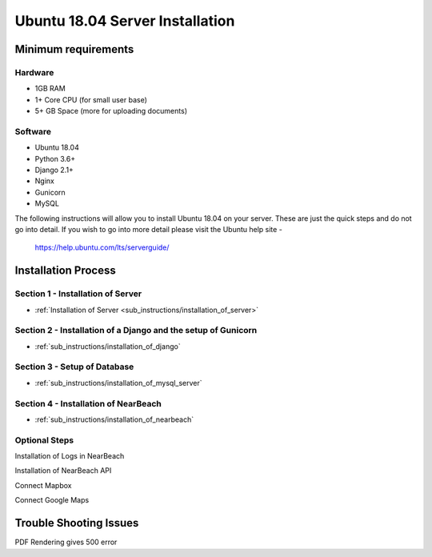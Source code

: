 .. _server-installation:

================================
Ubuntu 18.04 Server Installation
================================

--------------------
Minimum requirements
--------------------

^^^^^^^^
Hardware
^^^^^^^^

* 1GB RAM
* 1+ Core CPU (for small user base)
* 5+ GB Space (more for uploading documents)

^^^^^^^^
Software
^^^^^^^^

* Ubuntu 18.04
* Python 3.6+
* Django 2.1+
* Nginx
* Gunicorn
* MySQL

The following instructions will allow you to install Ubuntu 18.04 on your server.
These are just the quick steps and do not go into detail. If you wish to go into
more detail please visit the Ubuntu help site -
 `https://help.ubuntu.com/lts/serverguide/ <https://help.ubuntu.com/lts/serverguide/>`_

--------------------
Installation Process
--------------------

^^^^^^^^^^^^^^^^^^^^^^^^^^^^^^^^^^
Section 1 - Installation of Server
^^^^^^^^^^^^^^^^^^^^^^^^^^^^^^^^^^

* :ref:`Installation of Server <sub_instructions/installation_of_server>`

^^^^^^^^^^^^^^^^^^^^^^^^^^^^^^^^^^^^^^^^^^^^^^^^^^^^^^^^^^^^^^
Section 2 - Installation of a Django and the setup of Gunicorn
^^^^^^^^^^^^^^^^^^^^^^^^^^^^^^^^^^^^^^^^^^^^^^^^^^^^^^^^^^^^^^

* :ref:`sub_instructions/installation_of_django`

^^^^^^^^^^^^^^^^^^^^^^^^^^^^^
Section 3 - Setup of Database
^^^^^^^^^^^^^^^^^^^^^^^^^^^^^

* :ref:`sub_instructions/installation_of_mysql_server`

^^^^^^^^^^^^^^^^^^^^^^^^^^^^^^^^^^^^^
Section 4 - Installation of NearBeach
^^^^^^^^^^^^^^^^^^^^^^^^^^^^^^^^^^^^^

* :ref:`sub_instructions/installation_of_nearbeach`

^^^^^^^^^^^^^^
Optional Steps
^^^^^^^^^^^^^^

Installation of Logs in NearBeach

Installation of NearBeach API

Connect Mapbox

Connect Google Maps

-----------------------
Trouble Shooting Issues
-----------------------

PDF Rendering gives 500 error
